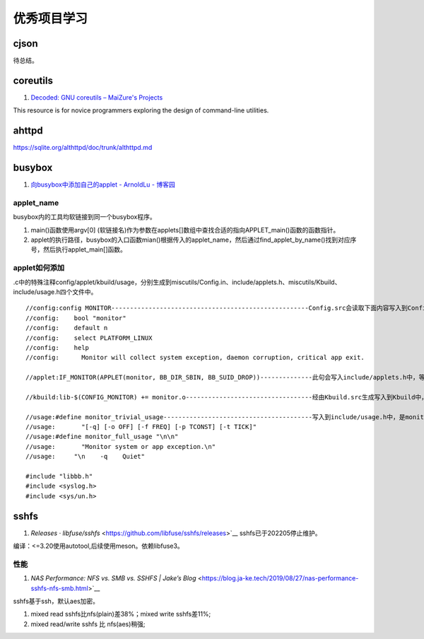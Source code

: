 
优秀项目学习
=================

cjson
--------
待总结。

coreutils
-----------
1. `Decoded: GNU coreutils – MaiZure's Projects  <http://www.maizure.org/projects/decoded-gnu-coreutils/index.html>`__

This resource is for novice programmers exploring the design of command-line utilities.

ahttpd
--------
https://sqlite.org/althttpd/doc/trunk/althttpd.md

busybox
-----------
1. `向busybox中添加自己的applet - ArnoldLu - 博客园  <https://www.cnblogs.com/arnoldlu/p/10905698.html>`__

applet_name
~~~~~~~~~~~~~~~
busybox内的工具均软链接到同一个busybox程序。

1. main()函数使用argv[0] (软链接名)作为参数在applets[]数组中查找合适的指向APPLET_main()函数的函数指针。
2. applet的执行路径，busybox的入口函数mian()根据传入的applet_name，然后通过find_applet_by_name()找到对应序号，然后执行applet_main[]函数。

applet如何添加
~~~~~~~~~~~~~~~~~
.c中的特殊注释config/applet/kbuild/usage，分别生成到miscutils/Config.in、include/applets.h、miscutils/Kbuild、include/usage.h四个文件中。

::

    //config:config MONITOR-----------------------------------------------------Config.src会读取下面内容写入到Config.in中，用于配置monitor功能。
    //config:    bool "monitor"
    //config:    default n
    //config:    select PLATFORM_LINUX
    //config:    help
    //config:      Monitor will collect system exception, daemon corruption, critical app exit. 

    //applet:IF_MONITOR(APPLET(monitor, BB_DIR_SBIN, BB_SUID_DROP))--------------此句会写入include/applets.h中，等于是声明了monitor_main()函数。

    //kbuild:lib-$(CONFIG_MONITOR) += monitor.o----------------------------------经由Kbuild.src生成写入到Kbuild中，是对是否编译monitor.c的控制。

    //usage:#define monitor_trivial_usage----------------------------------------写入到include/usage.h中，是monitor的帮助信息。
    //usage:       "[-q] [-o OFF] [-f FREQ] [-p TCONST] [-t TICK]"
    //usage:#define monitor_full_usage "\n\n"
    //usage:       "Monitor system or app exception.\n"
    //usage:     "\n    -q    Quiet"

    #include "libbb.h"
    #include <syslog.h>
    #include <sys/un.h>


sshfs
---------
1. `Releases · libfuse/sshfs` <https://github.com/libfuse/sshfs/releases>`__  sshfs已于202205停止维护。 


编译：<=3.20使用autotool,后续使用meson。依赖libfuse3。

性能
~~~~~~~~
1. `NAS Performance: NFS vs. SMB vs. SSHFS | Jake’s Blog` <https://blog.ja-ke.tech/2019/08/27/nas-performance-sshfs-nfs-smb.html>`__

sshfs基于ssh，默认aes加密。

1. mixed read sshfs比nfs(plain)差38%；mixed write sshfs差11%;
2. mixed read/write sshfs 比 nfs(aes)稍强;
